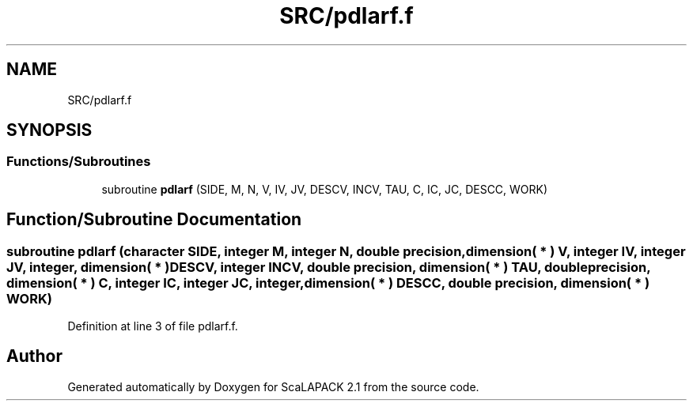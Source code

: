 .TH "SRC/pdlarf.f" 3 "Sat Nov 16 2019" "Version 2.1" "ScaLAPACK 2.1" \" -*- nroff -*-
.ad l
.nh
.SH NAME
SRC/pdlarf.f
.SH SYNOPSIS
.br
.PP
.SS "Functions/Subroutines"

.in +1c
.ti -1c
.RI "subroutine \fBpdlarf\fP (SIDE, M, N, V, IV, JV, DESCV, INCV, TAU, C, IC, JC, DESCC, WORK)"
.br
.in -1c
.SH "Function/Subroutine Documentation"
.PP 
.SS "subroutine pdlarf (character SIDE, integer M, integer N, double precision, dimension( * ) V, integer IV, integer JV, integer, dimension( * ) DESCV, integer INCV, double precision, dimension( * ) TAU, double precision, dimension( * ) C, integer IC, integer JC, integer, dimension( * ) DESCC, double precision, dimension( * ) WORK)"

.PP
Definition at line 3 of file pdlarf\&.f\&.
.SH "Author"
.PP 
Generated automatically by Doxygen for ScaLAPACK 2\&.1 from the source code\&.
